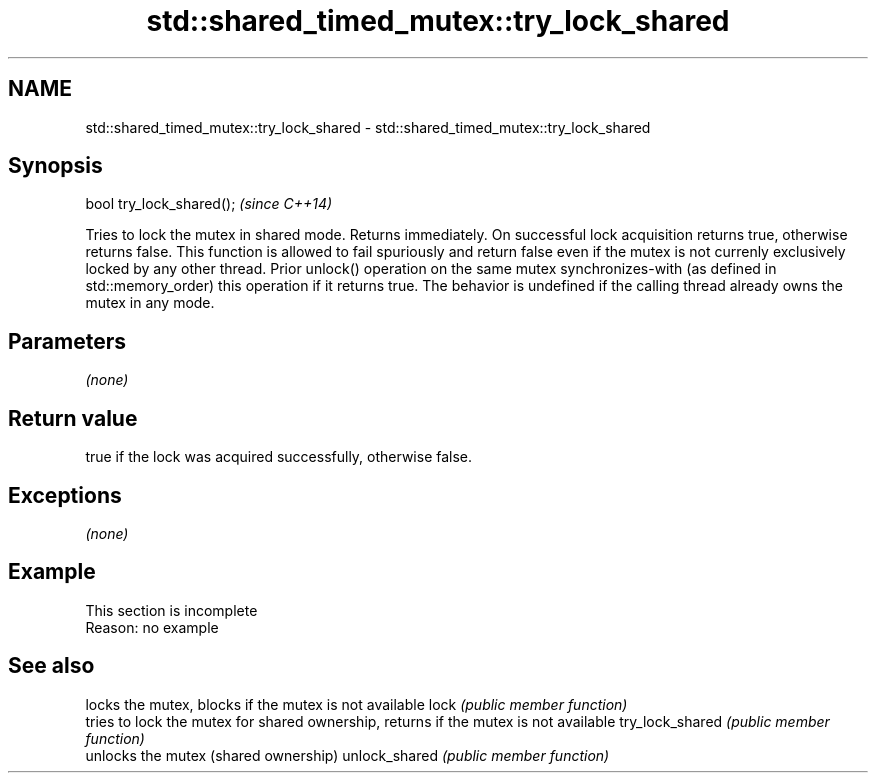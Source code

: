 .TH std::shared_timed_mutex::try_lock_shared 3 "2020.03.24" "http://cppreference.com" "C++ Standard Libary"
.SH NAME
std::shared_timed_mutex::try_lock_shared \- std::shared_timed_mutex::try_lock_shared

.SH Synopsis

bool try_lock_shared();  \fI(since C++14)\fP

Tries to lock the mutex in shared mode. Returns immediately. On successful lock acquisition returns true, otherwise returns false.
This function is allowed to fail spuriously and return false even if the mutex is not currenly exclusively locked by any other thread.
Prior unlock() operation on the same mutex synchronizes-with (as defined in std::memory_order) this operation if it returns true.
The behavior is undefined if the calling thread already owns the mutex in any mode.

.SH Parameters

\fI(none)\fP

.SH Return value

true if the lock was acquired successfully, otherwise false.

.SH Exceptions

\fI(none)\fP

.SH Example


 This section is incomplete
 Reason: no example


.SH See also


                locks the mutex, blocks if the mutex is not available
lock            \fI(public member function)\fP
                tries to lock the mutex for shared ownership, returns if the mutex is not available
try_lock_shared \fI(public member function)\fP
                unlocks the mutex (shared ownership)
unlock_shared   \fI(public member function)\fP




